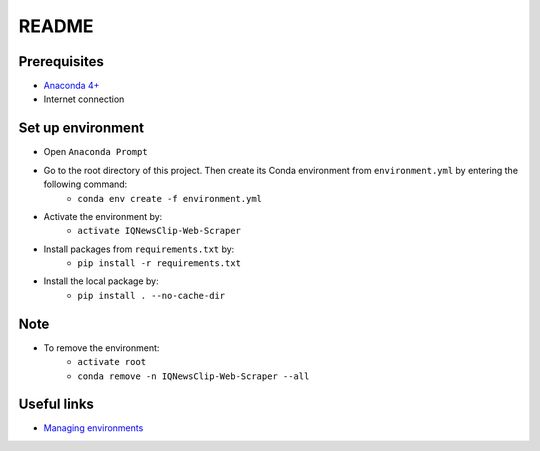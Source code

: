 ======
README
======


Prerequisites
=============

* `Anaconda 4+ <https://www.anaconda.com/>`_
* Internet connection


Set up environment
==================
* Open ``Anaconda Prompt``

* Go to the root directory of this project. Then create its Conda environment from ``environment.yml`` by entering the following command:
   * ``conda env create -f environment.yml``

* Activate the environment by:
   * ``activate IQNewsClip-Web-Scraper``

* Install packages from ``requirements.txt`` by:
   * ``pip install -r requirements.txt``

* Install the local package by:
   * ``pip install . --no-cache-dir``


Note
====

* To remove the environment:
   * ``activate root``
   * ``conda remove -n IQNewsClip-Web-Scraper --all``


Useful links
============

* `Managing environments <https://docs.conda.io/projects/conda/en/latest/user-guide/tasks/manage-environments.html>`_
